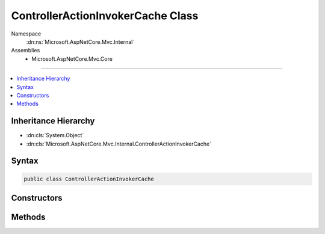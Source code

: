 

ControllerActionInvokerCache Class
==================================





Namespace
    :dn:ns:`Microsoft.AspNetCore.Mvc.Internal`
Assemblies
    * Microsoft.AspNetCore.Mvc.Core

----

.. contents::
   :local:



Inheritance Hierarchy
---------------------


* :dn:cls:`System.Object`
* :dn:cls:`Microsoft.AspNetCore.Mvc.Internal.ControllerActionInvokerCache`








Syntax
------

.. code-block:: csharp

    public class ControllerActionInvokerCache








.. dn:class:: Microsoft.AspNetCore.Mvc.Internal.ControllerActionInvokerCache
    :hidden:

.. dn:class:: Microsoft.AspNetCore.Mvc.Internal.ControllerActionInvokerCache

Constructors
------------

.. dn:class:: Microsoft.AspNetCore.Mvc.Internal.ControllerActionInvokerCache
    :noindex:
    :hidden:

    
    .. dn:constructor:: Microsoft.AspNetCore.Mvc.Internal.ControllerActionInvokerCache.ControllerActionInvokerCache(Microsoft.AspNetCore.Mvc.Infrastructure.IActionDescriptorCollectionProvider, System.Collections.Generic.IEnumerable<Microsoft.AspNetCore.Mvc.Filters.IFilterProvider>)
    
        
    
        
        :type collectionProvider: Microsoft.AspNetCore.Mvc.Infrastructure.IActionDescriptorCollectionProvider
    
        
        :type filterProviders: System.Collections.Generic.IEnumerable<System.Collections.Generic.IEnumerable`1>{Microsoft.AspNetCore.Mvc.Filters.IFilterProvider<Microsoft.AspNetCore.Mvc.Filters.IFilterProvider>}
    
        
        .. code-block:: csharp
    
            public ControllerActionInvokerCache(IActionDescriptorCollectionProvider collectionProvider, IEnumerable<IFilterProvider> filterProviders)
    

Methods
-------

.. dn:class:: Microsoft.AspNetCore.Mvc.Internal.ControllerActionInvokerCache
    :noindex:
    :hidden:

    
    .. dn:method:: Microsoft.AspNetCore.Mvc.Internal.ControllerActionInvokerCache.GetState(Microsoft.AspNetCore.Mvc.ControllerContext)
    
        
    
        
        :type controllerContext: Microsoft.AspNetCore.Mvc.ControllerContext
        :rtype: Microsoft.AspNetCore.Mvc.Internal.ControllerActionInvokerCache.ControllerActionInvokerState
    
        
        .. code-block:: csharp
    
            public ControllerActionInvokerCache.ControllerActionInvokerState GetState(ControllerContext controllerContext)
    


